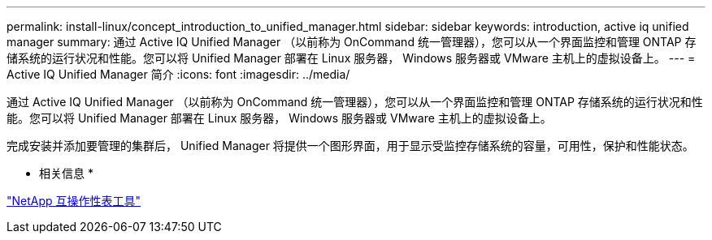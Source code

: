 ---
permalink: install-linux/concept_introduction_to_unified_manager.html 
sidebar: sidebar 
keywords: introduction, active iq unified manager 
summary: 通过 Active IQ Unified Manager （以前称为 OnCommand 统一管理器），您可以从一个界面监控和管理 ONTAP 存储系统的运行状况和性能。您可以将 Unified Manager 部署在 Linux 服务器， Windows 服务器或 VMware 主机上的虚拟设备上。 
---
= Active IQ Unified Manager 简介
:icons: font
:imagesdir: ../media/


[role="lead"]
通过 Active IQ Unified Manager （以前称为 OnCommand 统一管理器），您可以从一个界面监控和管理 ONTAP 存储系统的运行状况和性能。您可以将 Unified Manager 部署在 Linux 服务器， Windows 服务器或 VMware 主机上的虚拟设备上。

完成安装并添加要管理的集群后， Unified Manager 将提供一个图形界面，用于显示受监控存储系统的容量，可用性，保护和性能状态。

* 相关信息 *

https://mysupport.netapp.com/matrix["NetApp 互操作性表工具"]
